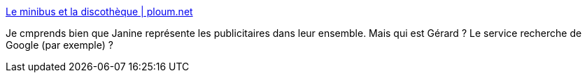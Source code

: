 :jbake-type: post
:jbake-status: published
:jbake-title: Le minibus et la discothèque | ploum.net
:jbake-tags: web,publicité,_mois_mai,_année_2014
:jbake-date: 2014-05-09
:jbake-depth: ../
:jbake-uri: shaarli/1399654163000.adoc
:jbake-source: https://nicolas-delsaux.hd.free.fr/Shaarli?searchterm=http%3A%2F%2Fploum.net%2Fle-minibus-et-la-discotheque%2F&searchtags=web+publicit%C3%A9+_mois_mai+_ann%C3%A9e_2014
:jbake-style: shaarli

http://ploum.net/le-minibus-et-la-discotheque/[Le minibus et la discothèque | ploum.net]

Je cmprends bien que Janine représente les publicitaires dans leur ensemble. Mais qui est Gérard ? Le service recherche de Google (par exemple) ?
